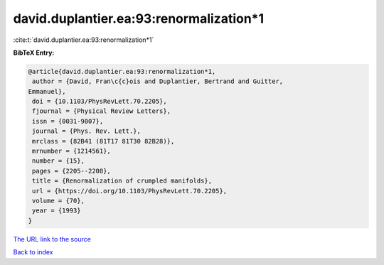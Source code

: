 david.duplantier.ea:93:renormalization*1
========================================

:cite:t:`david.duplantier.ea:93:renormalization*1`

**BibTeX Entry:**

.. code-block:: bibtex

   @article{david.duplantier.ea:93:renormalization*1,
    author = {David, Fran\c{c}ois and Duplantier, Bertrand and Guitter,
   Emmanuel},
    doi = {10.1103/PhysRevLett.70.2205},
    fjournal = {Physical Review Letters},
    issn = {0031-9007},
    journal = {Phys. Rev. Lett.},
    mrclass = {82B41 (81T17 81T30 82B28)},
    mrnumber = {1214561},
    number = {15},
    pages = {2205--2208},
    title = {Renormalization of crumpled manifolds},
    url = {https://doi.org/10.1103/PhysRevLett.70.2205},
    volume = {70},
    year = {1993}
   }
`The URL link to the source <ttps://doi.org/10.1103/PhysRevLett.70.2205}>`_


`Back to index <../By-Cite-Keys.html>`_
